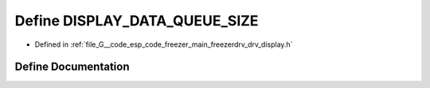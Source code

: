 .. _exhale_define_drv__display_8h_1a539ef3aee78c00437f0a77d30b4705e4:

Define DISPLAY_DATA_QUEUE_SIZE
==============================

- Defined in :ref:`file_G__code_esp_code_freezer_main_freezerdrv_drv_display.h`


Define Documentation
--------------------


.. doxygendefine:: DISPLAY_DATA_QUEUE_SIZE
